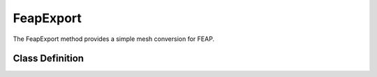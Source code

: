 FeapExport
==========
The FeapExport method provides a simple mesh conversion for FEAP.


Class Definition
----------------

.. automethod:: gmshModel.MeshExport.MeshExport.FeapExport
   :show-inheritance:
   :members:
